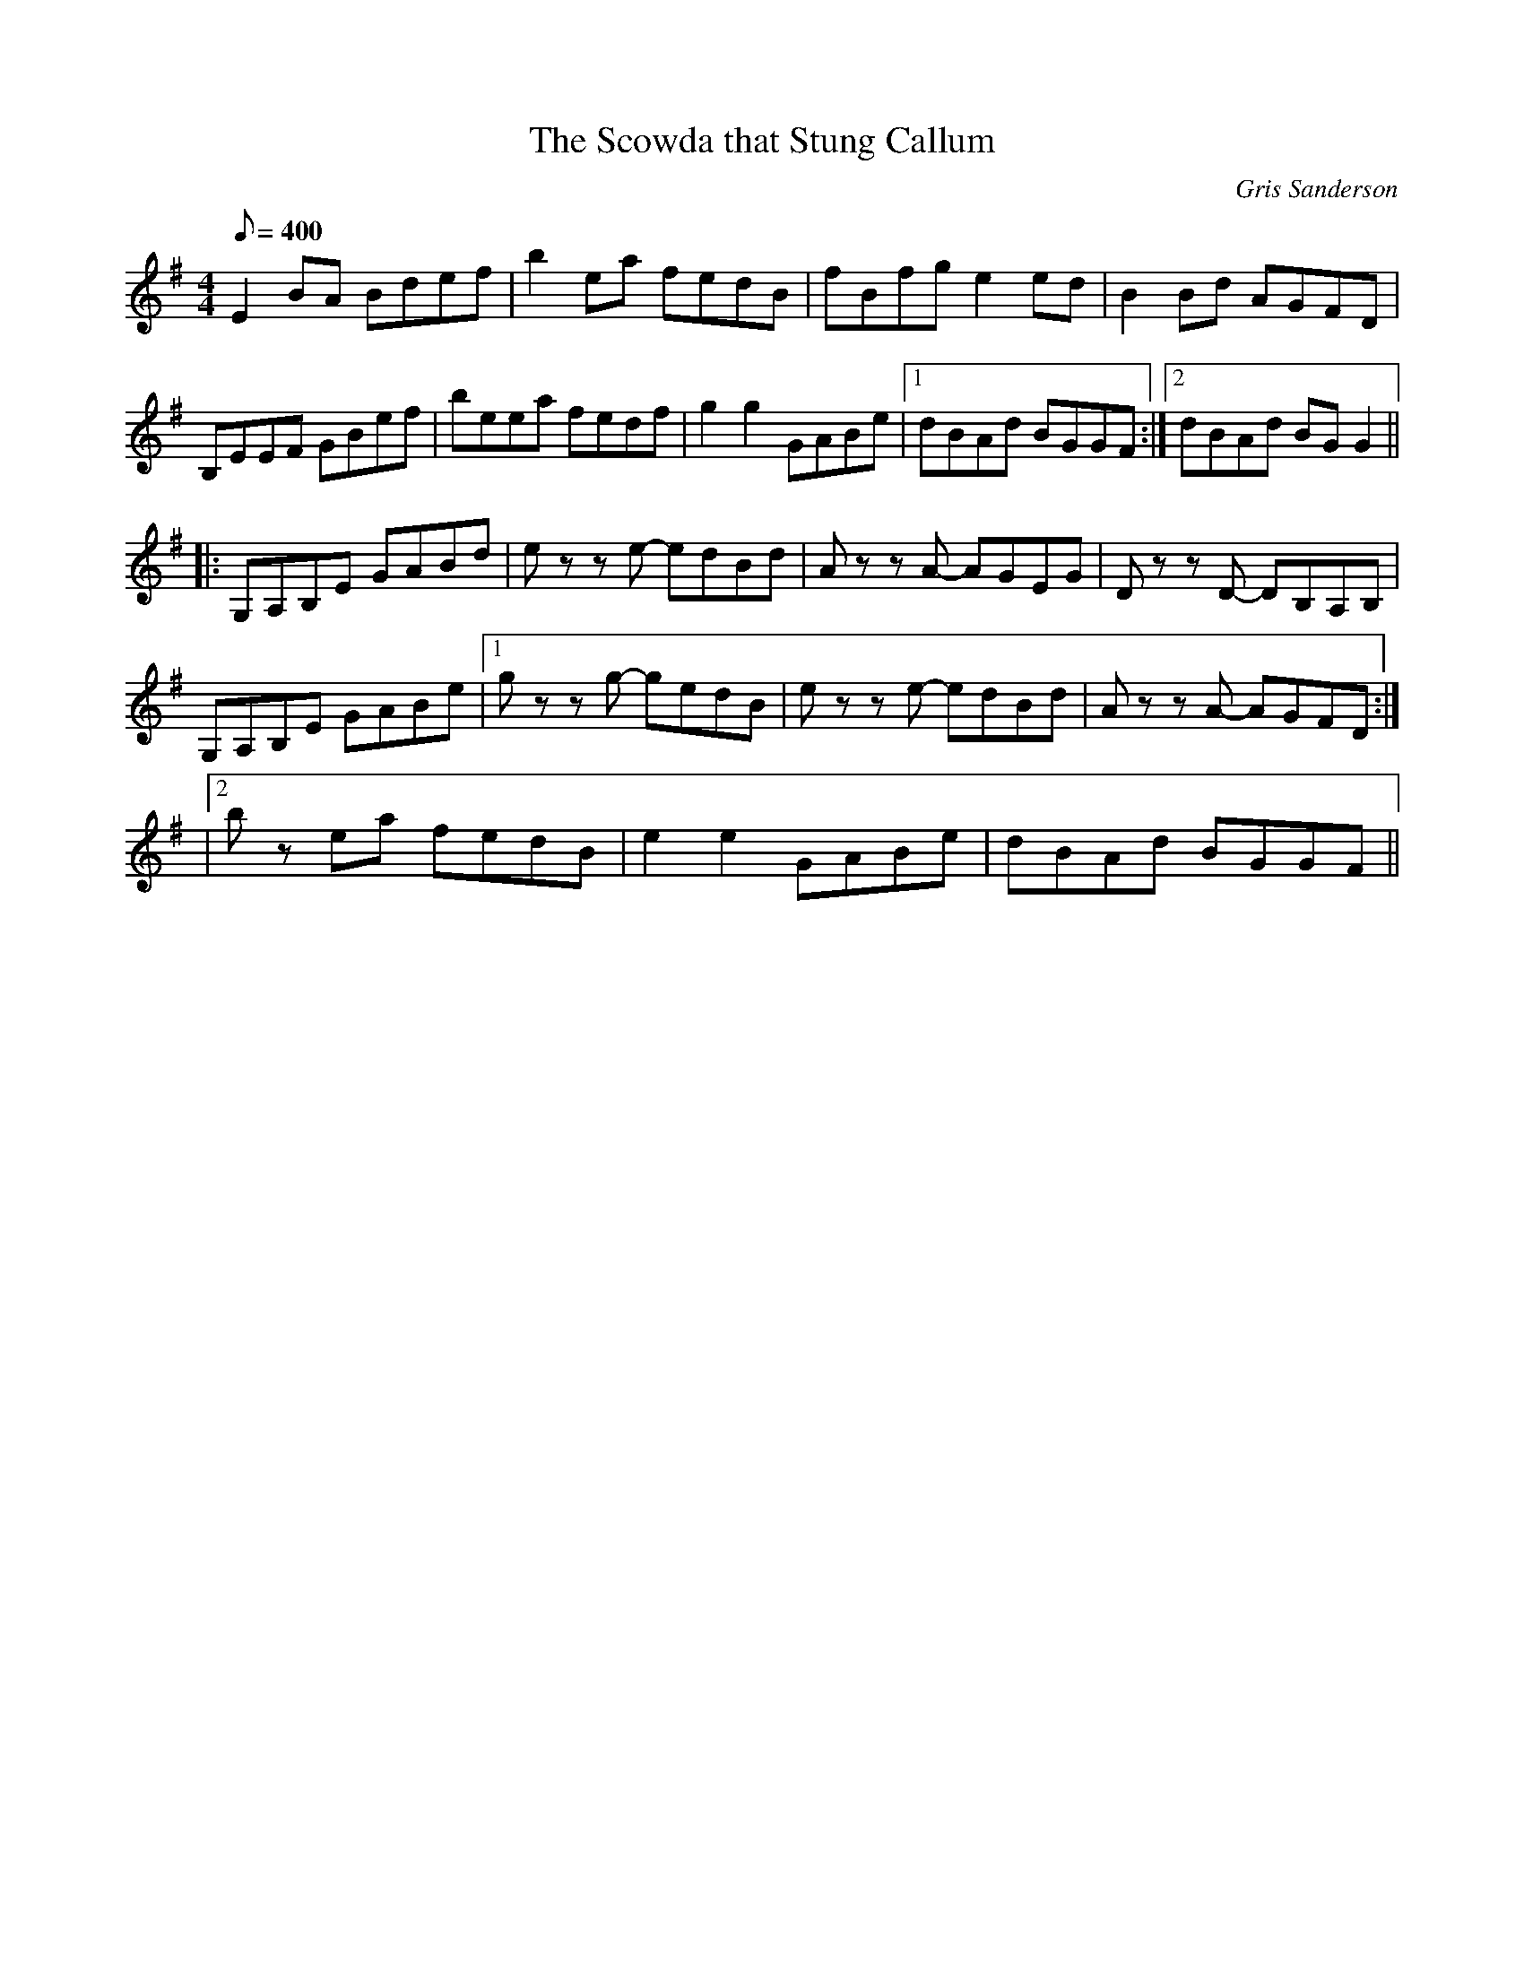 X:22
T:The Scowda that Stung Callum
M:4/4
L:1/8
R:Reel
C:Gris Sanderson
Q:400
N:A couple of years ago there was a plague of poisonous
N:jellyfish around the Hebrides. It was a real problem avoiding
N:them on Gigha. My nephew didn't avoid this one on Arran.
K:Em
E2BA Bdef|b2ea fedB|fBfg e2ed|B2Bd AGFD|
B,EEF GBef|beea fedf|g2g2GABe|1dBAd BGGF:|2dBAd BGG2||
||:G,A,B,E GABd|ezz e- edBd|Azz A- AGEG|Dzz D- DB,A,B,|
G,A,B,E GABe|1gzz g- gedB|ezz e- edBd|Azz A- AGFD:|
|2bz ea fedB|e2e2GABe|dBAd BGGF||
